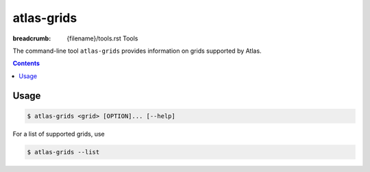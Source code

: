 atlas-grids
###########

:breadcrumb: {filename}/tools.rst Tools

The command-line tool ``atlas-grids`` provides information on grids supported by Atlas.

.. contents::
  :class: m-block m-default

Usage
-----

.. code :: shell

    $ atlas-grids <grid> [OPTION]... [--help]

For a list of supported grids, use

.. code :: shell

    $ atlas-grids --list

